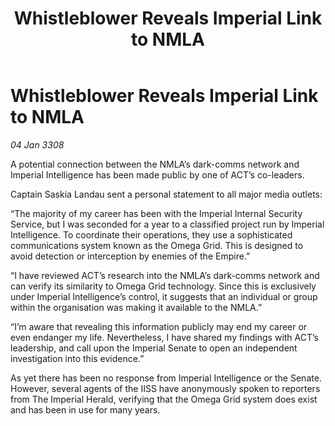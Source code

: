 :PROPERTIES:
:ID:       e72cde19-08be-465d-a02f-b69134025a61
:END:
#+title: Whistleblower Reveals Imperial Link to NMLA
#+filetags: :galnet:

* Whistleblower Reveals Imperial Link to NMLA

/04 Jan 3308/

A potential connection between the NMLA’s dark-comms network and Imperial Intelligence has been made public by one of ACT’s co-leaders. 

Captain Saskia Landau sent a personal statement to all major media outlets: 

“The majority of my career has been with the Imperial Internal Security Service, but I was seconded for a year to a classified project run by Imperial Intelligence. To coordinate their operations, they use a sophisticated communications system known as the Omega Grid. This is designed to avoid detection or interception by enemies of the Empire.” 

“I have reviewed ACT’s research into the NMLA’s dark-comms network and can verify its similarity to Omega Grid technology. Since this is exclusively under Imperial Intelligence’s control, it suggests that an individual or group within the organisation was making it available to the NMLA.” 

“I’m aware that revealing this information publicly may end my career or even endanger my life. Nevertheless, I have shared my findings with ACT’s leadership, and call upon the Imperial Senate to open an independent investigation into this evidence.” 

As yet there has been no response from Imperial Intelligence or the Senate. However, several agents of the IISS have anonymously spoken to reporters from The Imperial Herald, verifying that the Omega Grid system does exist and has been in use for many years.
